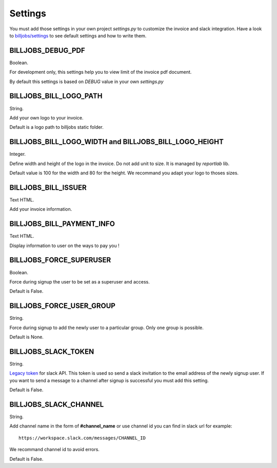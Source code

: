 ========
Settings
========

You must add those settings in your own project *settings.py* to customize the invoice and slack integration.
Have a look to `billjobs/settings`_ to see default settings and how to write them.

BILLJOBS_DEBUG_PDF
------------------

Boolean.

For development only, this settings help you to view limit of the invoice pdf document. 

By default this settings is based on *DEBUG* value in your own *settings.py*

BILLJOBS_BILL_LOGO_PATH
-----------------------

String.

Add your own logo to your invoice.

Default is a logo path to billjobs static folder.

BILLJOBS_BILL_LOGO_WIDTH and BILLJOBS_BILL_LOGO_HEIGHT
------------------------------------------------------

Integer.

Define width and height of the logo in the invoice. Do not add unit to size. It is managed by *reportlab* lib.

Default value is 100 for the width and 80 for the height. We recommand you adapt your logo to thoses sizes.

BILLJOBS_BILL_ISSUER
--------------------

Text HTML.

Add your invoice information.

BILLJOBS_BILL_PAYMENT_INFO
--------------------------

Text HTML.

Display information to user on the ways to pay you !

BILLJOBS_FORCE_SUPERUSER
------------------------

Boolean.

Force during signup the user to be set as a superuser and access.

Default is False.

BILLJOBS_FORCE_USER_GROUP
-------------------------

String.

Force during signup to add the newly user to a particular group. Only one group is possible.

Default is None.

BILLJOBS_SLACK_TOKEN
--------------------

String.

`Legacy token`_ for slack API. This token is used so send a slack invitation to the email address of the newly signup 
user. If you want to send a message to a channel after signup is successful you must add this setting.

Default is False.

BILLJOBS_SLACK_CHANNEL
----------------------

String.

Add channel name in the form of **#channel_name** or use channel id you can find in slack url for example::

   https://workspace.slack.com/messages/CHANNEL_ID

We recommand channel id to avoid errors.

Default is False.

.. _billjobs/settings: https://github.com/ioO/django-billjobs/blob/master/billjobs/settings.py
.. _Legacy token: https://api.slack.com/custom-integrations/legacy-tokens
